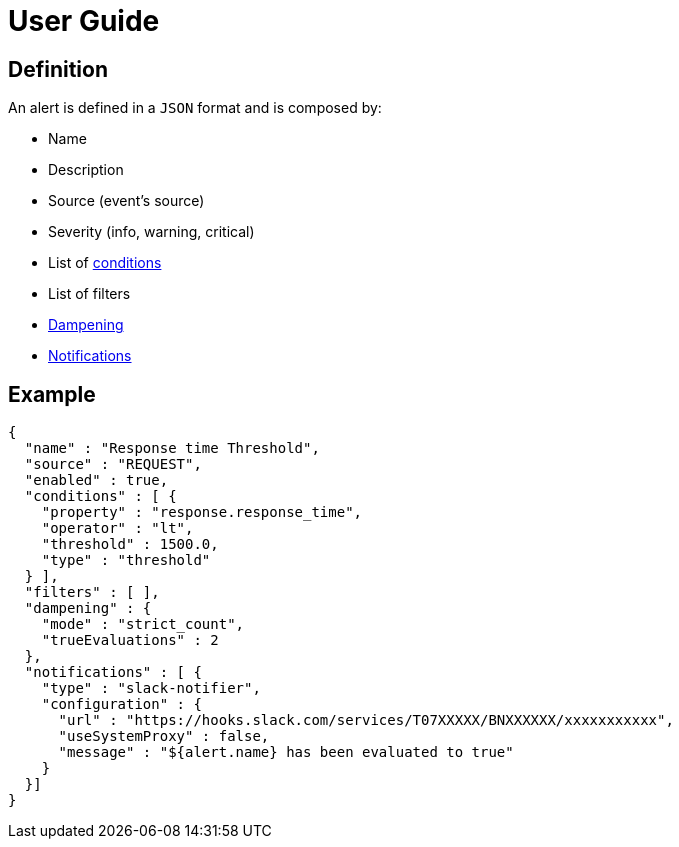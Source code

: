 = User Guide
:page-sidebar: ae_sidebar
:page-permalink: ae/userguide_definition.html
:page-folder: ae/user-guide
:page-description: Gravitee Alert Engine - User Guide - Definition
:page-toc: true
:page-keywords: Gravitee, API Platform, Alert, Alert Engine, documentation, manual, guide, reference, api
:page-layout: ae

== Definition

An alert is defined in a `JSON` format and is composed by:

* Name
* Description
* Source (event's source)
* Severity (info, warning, critical)
* List of <</ae/userguide_conditions.adoc#, conditions>>
* List of filters
* <</ae/userguide_dampening.adoc#, Dampening>>
* <</ae/userguide_notifiers.adoc#, Notifications>>

== Example

```json
{
  "name" : "Response time Threshold",
  "source" : "REQUEST",
  "enabled" : true,
  "conditions" : [ {
    "property" : "response.response_time",
    "operator" : "lt",
    "threshold" : 1500.0,
    "type" : "threshold"
  } ],
  "filters" : [ ],
  "dampening" : {
    "mode" : "strict_count",
    "trueEvaluations" : 2
  },
  "notifications" : [ {
    "type" : "slack-notifier",
    "configuration" : {
      "url" : "https://hooks.slack.com/services/T07XXXXX/BNXXXXXX/xxxxxxxxxxx",
      "useSystemProxy" : false,
      "message" : "${alert.name} has been evaluated to true"
    }
  }]
}
```

